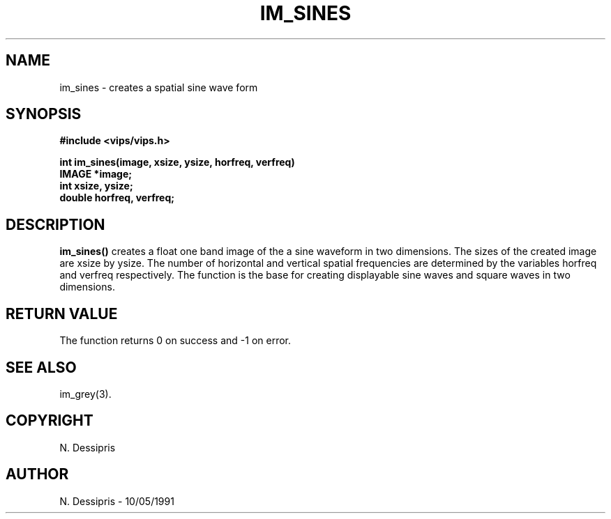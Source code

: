 .TH IM_SINES 3 "10 May 1991"
.SH NAME
im_sines \- creates a spatial sine wave form
.SH SYNOPSIS
.B #include <vips/vips.h>

.B int im_sines(image, xsize, ysize, horfreq, verfreq)
.br
.B IMAGE *image;
.br
.B int xsize, ysize;
.br
.B double horfreq, verfreq;
.SH DESCRIPTION
.B im_sines()
creates a float one band image of the a sine waveform in two dimensions.
The sizes of the created image are xsize by ysize.  The number of
horizontal and vertical spatial frequencies are determined by the variables
horfreq and verfreq respectively.  The function is the base for creating
displayable sine waves and square waves in two dimensions.
.SH RETURN VALUE
The function returns 0 on success and -1 on error.
.SH SEE\ ALSO
im_grey(3).
.SH COPYRIGHT
.br
N. Dessipris
.SH AUTHOR
N. Dessipris \- 10/05/1991
